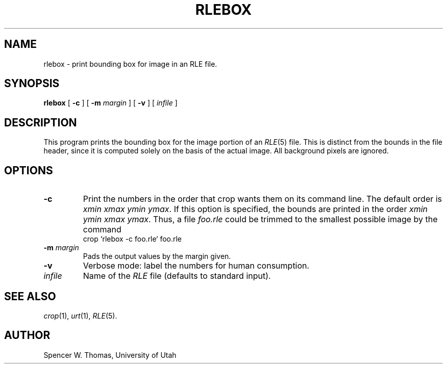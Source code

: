 .\" Copyright (c) 1986, University of Utah
.TH RLEBOX 1 "Feb 12, 1987" 1
.UC 4 
.SH NAME
rlebox \- print bounding box for image in an RLE file.
.SH SYNOPSIS
.B rlebox
[
.B \-c
] [
.B \-m
.I margin
] [
.B \-v
] [ 
.I infile
]
.SH DESCRIPTION
This program prints the bounding box for the image portion of an
.IR RLE (5)
file.  This is distinct from the bounds in the file header, since it
is computed solely on the basis of the actual image.  All background
pixels are ignored.
.SH OPTIONS
.TP
.B \-c
Print the numbers in the order that crop wants them on its command
line.  The default order is
.IR "xmin xmax ymin ymax" .
If this option is specified, the bounds are printed in the order
.IR "xmin ymin xmax ymax" .
Thus, a file
.I foo.rle
could be trimmed to the smallest possible image by the command
.nf
.ta 1i
	crop `rlebox \-c foo.rle` foo.rle
.fi
.TP
.BI \-m " margin"
Pads the output values by the margin given.
.TP
.B \-v
Verbose mode: label the numbers for human consumption.
.TP
.I infile
Name of the
.I RLE
file (defaults to standard input).
.SH SEE ALSO
.IR crop (1),
.IR urt (1),
.IR RLE (5).
.SH AUTHOR
Spencer W. Thomas, University of Utah
